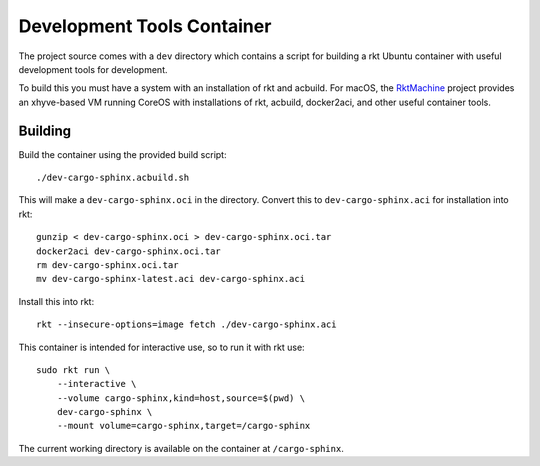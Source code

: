 .. _dev:

Development Tools Container
===========================
The project source comes with a ``dev`` directory which contains a script for
building a rkt Ubuntu container with useful development tools for development.

To build this you must have a system with an installation of rkt and acbuild.
For macOS, the RktMachine_ project provides an xhyve-based VM running CoreOS
with installations of rkt, acbuild, docker2aci, and other useful container
tools.

.. _RktMachine: https://github.com/woofwoofinc/rktmachine


Building
--------
Build the container using the provided build script:

::

    ./dev-cargo-sphinx.acbuild.sh

This will make a ``dev-cargo-sphinx.oci`` in the directory. Convert this to
``dev-cargo-sphinx.aci`` for installation into rkt:

::

    gunzip < dev-cargo-sphinx.oci > dev-cargo-sphinx.oci.tar
    docker2aci dev-cargo-sphinx.oci.tar
    rm dev-cargo-sphinx.oci.tar
    mv dev-cargo-sphinx-latest.aci dev-cargo-sphinx.aci

Install this into rkt:

::

    rkt --insecure-options=image fetch ./dev-cargo-sphinx.aci

This container is intended for interactive use, so to run it with rkt use:

::

    sudo rkt run \
        --interactive \
        --volume cargo-sphinx,kind=host,source=$(pwd) \
        dev-cargo-sphinx \
        --mount volume=cargo-sphinx,target=/cargo-sphinx

The current working directory is available on the container at
``/cargo-sphinx``.
